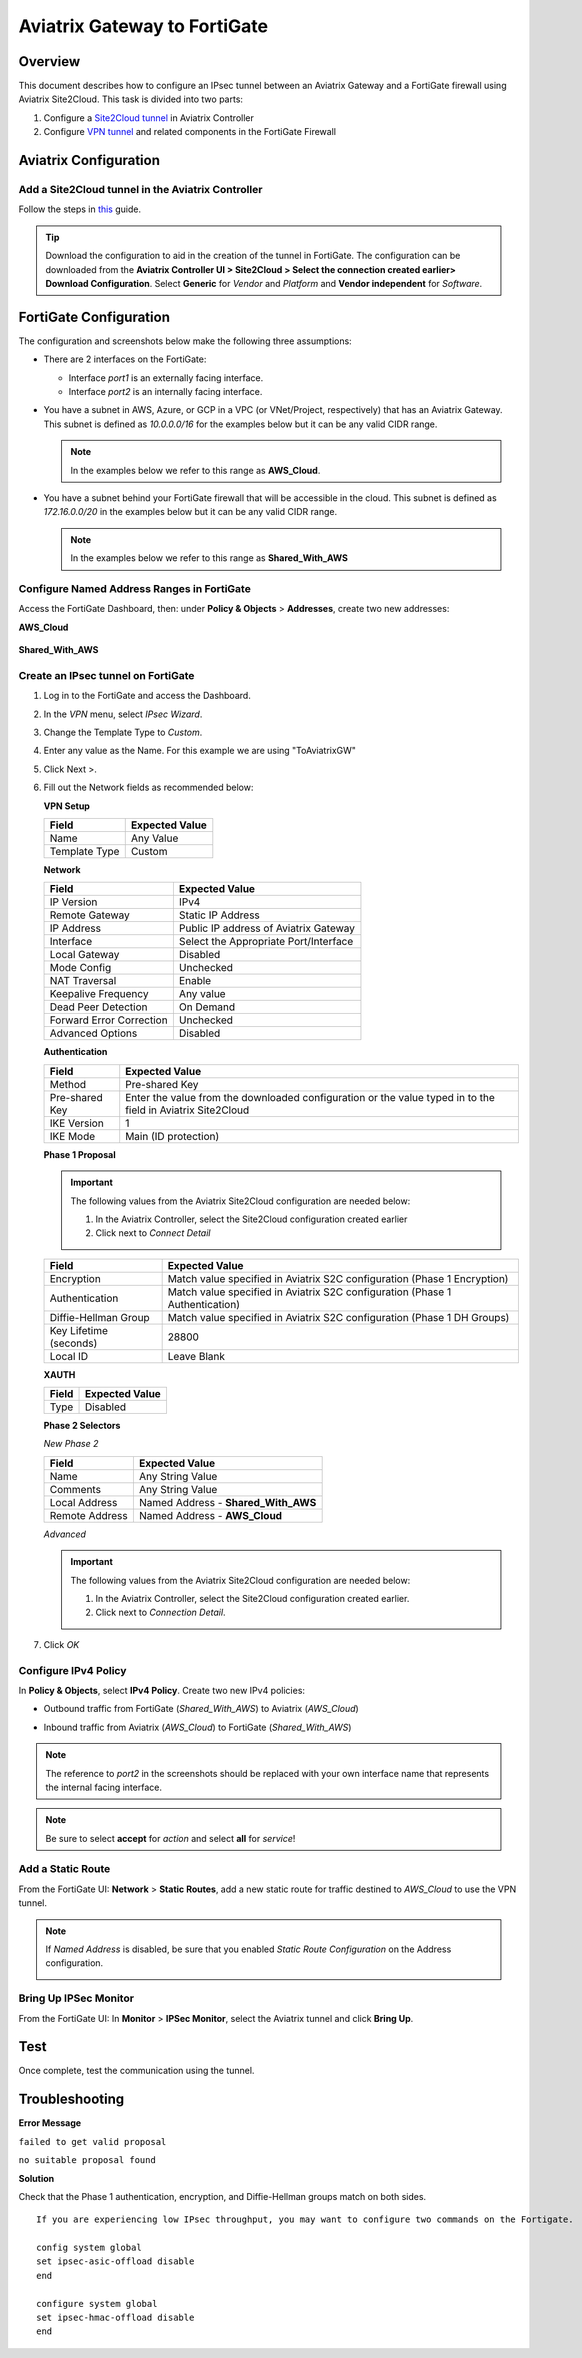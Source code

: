 .. meta::
   :description: Site2Cloud (Aviatrix Gateway - FortiGate)
   :keywords: fortigate, aviatrix, site2cloud

=====================================================================
Aviatrix Gateway to FortiGate
=====================================================================

Overview
--------
This document describes how to configure an IPsec tunnel between an Aviatrix Gateway and a FortiGate firewall using Aviatrix Site2Cloud. This task is divided into two parts:

#. Configure a `Site2Cloud tunnel <#fg-s2c-avtx-start>`__ in Aviatrix Controller
#. Configure `VPN tunnel <#fg-s2c-fg-start>`__ and related components in the FortiGate Firewall

.. _fg_s2c_avtx_start:

Aviatrix Configuration
----------------------

Add a Site2Cloud tunnel in the Aviatrix Controller
++++++++++++++++++++++++++++++++++++++++++++++

Follow the steps in `this </HowTos/site2cloud.html>`__ guide.

.. tip::

   Download the configuration to aid in the creation of the tunnel in FortiGate. The configuration can be downloaded from the **Aviatrix Controller UI > Site2Cloud > Select the connection created earlier> Download Configuration**. Select **Generic** for `Vendor` and `Platform` and **Vendor independent** for `Software`.

.. _fg_s2c_fg_start:

|imagedownloadconfiguration|

FortiGate Configuration
-----------------------

The configuration and screenshots below make the following three assumptions:

* There are 2 interfaces on the FortiGate:

  * Interface `port1` is an externally facing interface.
  * Interface `port2` is an internally facing interface.

* You have a subnet in AWS, Azure, or GCP in a VPC (or VNet/Project, respectively) that has an Aviatrix Gateway.  This subnet is defined as `10.0.0.0/16` for the examples below but it can be any valid CIDR range.

  .. note::
     In the examples below we refer to this range as **AWS_Cloud**.

* You have a subnet behind your FortiGate firewall that will be accessible in the cloud.  This subnet is defined as `172.16.0.0/20` in the examples below but it can be any valid CIDR range.

  .. note::
     In the examples below we refer to this range as **Shared_With_AWS**


Configure Named Address Ranges in FortiGate
+++++++++++++++++++++++++++++++++++++++++++

Access the FortiGate Dashboard, then: under **Policy & Objects** > **Addresses**, create two new addresses:

**AWS_Cloud**

   +-------------------------------+------------------------------------------+
   | Field                         | Expected Value                           |
   +===============================+==========================================+
   | Name                          | AWS_Cloud                                |
   +-------------------------------+------------------------------------------+
   | Type                          | Subnet                                   |
   +-------------------------------+------------------------------------------+
   | Subnet / IP Range             | CIDR matching the range specified in     |
   |                               | tunnel configuration (remote to FortiGate)      |
   +-------------------------------+------------------------------------------+
   | Interface                     | Any                                      |
   +-------------------------------+------------------------------------------+
   | Show in Address List          | Enabled                                  |
   +-------------------------------+------------------------------------------+
   | Static Route Configuration    | Enabled                                  |
   +-------------------------------+------------------------------------------+

|imageawscloudconfig|

**Shared_With_AWS**

   +-------------------------------+------------------------------------------+
   | Field                         | Expected Value                           |
   +===============================+==========================================+
   | Name                          | Shared_With_AWS                          |
   +-------------------------------+------------------------------------------+
   | Type                          | Subnet                                   |
   +-------------------------------+------------------------------------------+
   | Subnet / IP Range             | CIDR matching the range specified in     |
   |                               | tunnel configuration (local to FortiGate)       |
   +-------------------------------+------------------------------------------+
   | Interface                     | Any                                      |
   +-------------------------------+------------------------------------------+
   | Show in Address List          | Enabled                                  |
   +-------------------------------+------------------------------------------+
   | Static Route Configuration    | Enabled                                  |
   +-------------------------------+------------------------------------------+

|imagesharedwithawsconfig|

Create an IPsec tunnel on FortiGate
+++++++++++++++++++++++++++++++++++

#. Log in to the FortiGate and access the Dashboard.
#. In the `VPN` menu, select `IPsec Wizard`.
#. Change the Template Type to `Custom`.
#. Enter any value as the Name. For this example we are using "ToAviatrixGW"
#. Click Next >.
#. Fill out the Network fields as recommended below: 

   **VPN Setup**
   
   +-------------------------------+------------------------------------------+
   | Field                         | Expected Value                           |
   +===============================+==========================================+
   | Name                          | Any Value                                |
   +-------------------------------+------------------------------------------+
   | Template Type                 | Custom                                   |
   +-------------------------------+------------------------------------------+
   
   |imagevpnwizard|
   
   **Network**
   
   +-------------------------------+------------------------------------------+
   | Field                         | Expected Value                           |
   +===============================+==========================================+
   | IP Version                    | IPv4                                     |
   +-------------------------------+------------------------------------------+
   | Remote Gateway                | Static IP Address                        |
   +-------------------------------+------------------------------------------+
   | IP Address                    | Public IP address of Aviatrix Gateway    |
   +-------------------------------+------------------------------------------+
   | Interface                     | Select the Appropriate Port/Interface    |
   +-------------------------------+------------------------------------------+
   | Local Gateway                 | Disabled                                 |
   +-------------------------------+------------------------------------------+
   | Mode Config                   | Unchecked                                |
   +-------------------------------+------------------------------------------+
   | NAT Traversal                 | Enable                                   |
   +-------------------------------+------------------------------------------+
   | Keepalive Frequency           | Any value                                |
   +-------------------------------+------------------------------------------+
   | Dead Peer Detection           | On Demand                                |
   +-------------------------------+------------------------------------------+
   | Forward Error Correction      | Unchecked                                |
   +-------------------------------+------------------------------------------+
   | Advanced Options              | Disabled                                 |
   +-------------------------------+------------------------------------------+
   
   |imagenetworkconfig|
   
   **Authentication**
   
   +-------------------------------+------------------------------------------+
   | Field                         | Expected Value                           |
   +===============================+==========================================+
   | Method                        | Pre-shared Key                           |
   +-------------------------------+------------------------------------------+
   | Pre-shared Key                | Enter the value from the downloaded      |
   |                               | configuration or the value typed in      |
   |                               | to the field in Aviatrix Site2Cloud      |
   +-------------------------------+------------------------------------------+
   | IKE Version                   | 1                                        |
   +-------------------------------+------------------------------------------+
   | IKE Mode                      | Main (ID protection)                     |
   +-------------------------------+------------------------------------------+
   
   |imageauthentication|
   
   **Phase 1 Proposal**

   .. important::
      The following values from the Aviatrix Site2Cloud configuration are needed below:
      
      #. In the Aviatrix Controller, select the Site2Cloud configuration created earlier
      #. Click |imageThreeLines| next to `Connect Detail`

      |imageconnectiondetails|
   
   +-------------------------------+------------------------------------------+
   | Field                         | Expected Value                           |
   +===============================+==========================================+
   | Encryption                    | Match value specified in Aviatrix S2C    |
   |                               | configuration (Phase 1 Encryption)       |
   +-------------------------------+------------------------------------------+
   | Authentication                | Match value specified in Aviatrix S2C    |
   |                               | configuration (Phase 1 Authentication)   |
   +-------------------------------+------------------------------------------+
   | Diffie-Hellman Group          | Match value specified in Aviatrix S2C    |
   |                               | configuration (Phase 1 DH Groups)        |
   +-------------------------------+------------------------------------------+
   | Key Lifetime (seconds)        | 28800                                    |
   +-------------------------------+------------------------------------------+
   | Local ID                      | Leave Blank                              |
   +-------------------------------+------------------------------------------+
   
   |imagephase1proposal|

   **XAUTH**
   
   +-------------------------------+------------------------------------------+
   | Field                         | Expected Value                           |
   +===============================+==========================================+
   | Type                          | Disabled                                 |
   +-------------------------------+------------------------------------------+
   
   |imagexauth|
   
   **Phase 2 Selectors**
   
   *New Phase 2*
   
   +-------------------------------+------------------------------------------+
   | Field                         | Expected Value                           |
   +===============================+==========================================+
   | Name                          | Any String Value                         |
   +-------------------------------+------------------------------------------+
   | Comments                      | Any String Value                         |
   +-------------------------------+------------------------------------------+
   | Local Address                 | Named Address - **Shared_With_AWS**      |
   +-------------------------------+------------------------------------------+
   | Remote Address                | Named Address - **AWS_Cloud**            |
   +-------------------------------+------------------------------------------+

   |imagephase2selector|

   *Advanced*

   .. important::
      The following values from the Aviatrix Site2Cloud configuration are needed below:
      
      #. In the Aviatrix Controller, select the Site2Cloud configuration created earlier.
      #. Click |imageThreeLines| next to `Connection Detail`.

      |imageconnectiondetails2|

   +-------------------------------+------------------------------------------+
   | Field                         | Expected Value                           |
   +===============================+==========================================+
   | Encryption                    | Match value specified in Aviatrix S2C    |
   |                               | configuration (Phase 2 Encryption)       |
   +-------------------------------+------------------------------------------+
   | Authentication                | Match value specified in Aviatrix S2C    |
   |                               | configuration (Phase 2 Authentication)   |
   +-------------------------------+------------------------------------------+
   | Diffie-Hellman Group          | Match value specified in Aviatrix S2C    |
   |                               | configuration (Phase 2 DH Groups)        |
   +-------------------------------+------------------------------------------+
   | Key Lifetime                  | Seconds                                  |
   +-------------------------------+------------------------------------------+
   | Seconds                       | 3600                                    |
   +-------------------------------+------------------------------------------+
   
   |imagephase2advanced|
   
#. Click `OK`

Configure IPv4 Policy
+++++++++++++++++++++

In **Policy & Objects**, select **IPv4 Policy**.
Create two new IPv4 policies:

* Outbound traffic from FortiGate (`Shared_With_AWS`) to Aviatrix (`AWS_Cloud`)

  |imageip4outboundpolicy|


* Inbound traffic from Aviatrix (`AWS_Cloud`) to FortiGate (`Shared_With_AWS`)

  |imageip4inboundpolicy|

.. note::
   The reference to `port2` in the screenshots should be replaced with your own interface name that represents the internal facing interface.

.. note::

   Be sure to select **accept** for `action` and select **all** for `service`!

Add a Static Route
++++++++++++++++++

From the FortiGate UI: **Network** > **Static Routes**, add a new static route for traffic destined to `AWS_Cloud` to use the VPN tunnel.

|imagestaticroute|

.. note::
   If `Named Address` is disabled, be sure that you enabled `Static Route Configuration` on the Address configuration.

   |imageaddressstaticconfig|

Bring Up IPSec Monitor
++++++++++++++++++++++

From the FortiGate UI: In **Monitor** > **IPSec Monitor**, select the Aviatrix tunnel and click **Bring Up**.

Test
----

Once complete, test the communication using the tunnel.

Troubleshooting
---------------

**Error Message**

``failed to get valid proposal``

``no suitable proposal found``

**Solution**

Check that the Phase 1 authentication, encryption, and Diffie-Hellman groups match on both sides.

::
  
  If you are experiencing low IPsec throughput, you may want to configure two commands on the Fortigate.
  
  config system global
  set ipsec-asic-offload disable
  end
  
  configure system global
  set ipsec-hmac-offload disable
  end


.. |imagedownloadconfiguration| image:: site2cloud_fortigate_media/downloadconfiguration.png
.. |imagevpnwizard| image:: site2cloud_fortigate_media/vpnwizard.png
.. |imagenetworkconfig| image:: site2cloud_fortigate_media/networkconfig.png
.. |imageauthentication| image:: site2cloud_fortigate_media/authentication.png
.. |imagephase1proposal| image:: site2cloud_fortigate_media/phase1proposal.png
.. |imagexauth| image:: site2cloud_fortigate_media/xauth.png
.. |imagephase2selector| image:: site2cloud_fortigate_media/phase2selector.png
.. |imagephase2advanced| image:: site2cloud_fortigate_media/phase2advanced.png
.. |imagestaticroute| image:: site2cloud_fortigate_media/staticroute.png
.. |imageip4outboundpolicy| image:: site2cloud_fortigate_media/ip4outboundpolicy.png
.. |imageip4inboundpolicy| image:: site2cloud_fortigate_media/ip4inboundpolicy.png
.. |imageThreeLines| image:: site2cloud_fortigate_media/three_lines.png
.. |imageconnectiondetails| image:: site2cloud_fortigate_media/connectiondetails.png
.. |imageconnectiondetails2| image:: site2cloud_fortigate_media/connectiondetails2.png
.. |imageaddressstaticconfig| image:: site2cloud_fortigate_media/addressstaticconfig.png
.. |imageawscloudconfig| image:: site2cloud_fortigate_media/aws_cloud_config.png
.. |imagesharedwithawsconfig| image:: site2cloud_fortigate_media/shared_with_aws_config.png
